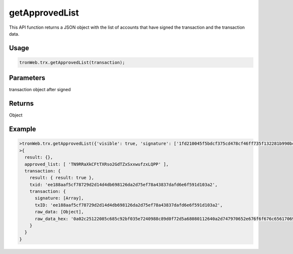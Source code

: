 getApprovedList
===========

This API function returns a JSON object with the list of accounts that have signed the transaction and the transaction data.

-------
Usage
-------

.. code-block:: javascript

  tronWeb.trx.getApprovedList(transaction);

--------------
Parameters
--------------

transaction object after signed

-------
Returns
-------

Object

-------
Example
-------

.. code-block:: javascript

  >tronWeb.trx.getApprovedList({'visible': true, 'signature': ['1fd210045f5bdcf375cd478cf46ff735f132281b990bc199acf1952bd438929d1d03e12de5ea7dcb89cff5b8cfc5d161661a5c1fe6a6a2422edb313b9139075300'], 'txID': 'ee188aaf5cf78729d2d14d4db698126da2d75ef78a43837dafd6e6f591d103a2', 'raw_data': {'contract': [{'parameter': {'value': {'amount': 125000000, 'owner_address': 'TN9RRaXkCFtTXRso2GdTZxSxxwufzxLQPP', 'to_address': 'TTSFjEG3Lu9WkHdp4JrWYhbGP6K1REqnGQ'}, 'type_url': 'type.googleapis.com/protocol.TransferContract'}, 'type': 'TransferContract'}], 'ref_block_bytes': 'c251', 'ref_block_hash': '5c685c92bf035e72', 'expiration': 1578299967000, 'timestamp': 1578299909600}, 'raw_data_hex': '0a02c25122085c685c92bf035e7240988c89d0f72d5a68080112640a2d747970652e676f6f676c65617069732e636f6d2f70726f746f636f6c2e5472616e73666572436f6e747261637412330a1541859009fd225692b11237a6ffd8fdba2eb7140cca121541bf97a54f4b829c4e9253b26024b1829e1a3b112018c0b2cd3b70e0cb85d0f72d'}).then(console.log)
  >{
    result: {},
    approved_list: [ 'TN9RRaXkCFtTXRso2GdTZxSxxwufzxLQPP' ],
    transaction: {
      result: { result: true },
      txid: 'ee188aaf5cf78729d2d14d4db698126da2d75ef78a43837dafd6e6f591d103a2',
      transaction: {
        signature: [Array],
        txID: 'ee188aaf5cf78729d2d14d4db698126da2d75ef78a43837dafd6e6f591d103a2',
        raw_data: [Object],
        raw_data_hex: '0a02c25122085c685c92bf035e7240988c89d0f72d5a68080112640a2d747970652e676f6f676c65617069732e636f6d2f70726f746f636f6c2e5472616e73666572436f6e747261637412330a1541859009fd225692b11237a6ffd8fdba2eb7140cca121541bf97a54f4b829c4e9253b26024b1829e1a3b112018c0b2cd3b70e0cb85d0f72d'
      }
    }
  }
